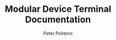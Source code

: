 #+TITLE: Modular Device Terminal Documentation
#+AUTHOR: Peter Polidoro
#+EMAIL: peter@polidoro.io

